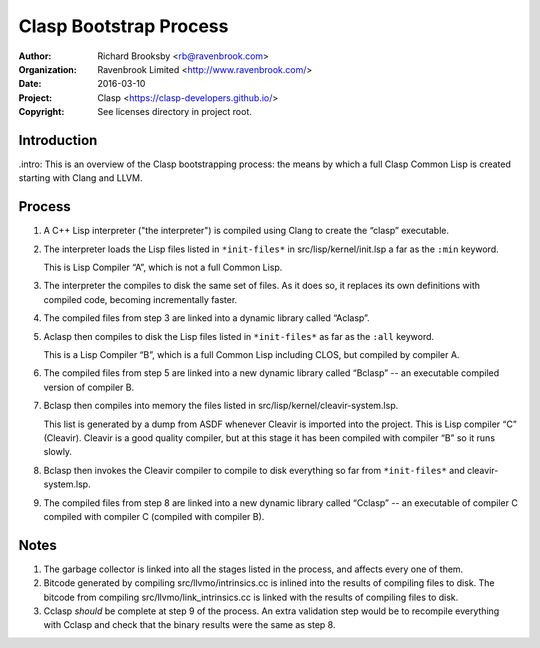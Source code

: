 =======================
Clasp Bootstrap Process
=======================

:Author: Richard Brooksby <rb@ravenbrook.com>
:Organization: Ravenbrook Limited <http://www.ravenbrook.com/>
:Date: 2016-03-10
:Project: Clasp <https://clasp-developers.github.io/>
:Copyright: See licenses directory in project root.


Introduction
------------

.intro: This is an overview of the Clasp bootstrapping process: the
means by which a full Clasp Common Lisp is created starting with Clang
and LLVM.


Process
-------

1. A C++ Lisp interpreter ("the interpreter") is compiled using Clang
   to create the “clasp” executable.

2. The interpreter loads the Lisp files listed in ``*init-files*`` in
   src/lisp/kernel/init.lsp a far as the ``:min`` keyword.

   This is Lisp Compiler “A”, which is not a full Common Lisp.

3. The interpreter the compiles to disk the same set of files.  As it
   does so, it replaces its own definitions with compiled code,
   becoming incrementally faster.

4. The compiled files from step 3 are linked into a dynamic library
   called “Aclasp”.

5. Aclasp then compiles to disk the Lisp files listed in
   ``*init-files*`` as far as the ``:all`` keyword.

   This is a Lisp Compiler “B”, which is a full Common Lisp including
   CLOS, but compiled by compiler A.

6. The compiled files from step 5 are linked into a new dynamic
   library called “Bclasp” -- an executable compiled version of
   compiler B.

7. Bclasp then compiles into memory the files listed in
   src/lisp/kernel/cleavir-system.lsp.

   This list is generated by a dump from ASDF whenever Cleavir is
   imported into the project.  This is Lisp compiler “C” (Cleavir).
   Cleavir is a good quality compiler, but at this stage it has been
   compiled with compiler “B” so it runs slowly.

8. Bclasp then invokes the Cleavir compiler to compile to disk
   everything so far from ``*init-files*`` and cleavir-system.lsp.

9. The compiled files from step 8 are linked into a new dynamic
   library called “Cclasp” -- an executable of compiler C compiled
   with compiler C (compiled with compiler B).


Notes
-----

1. The garbage collector is linked into all the stages listed in the
   process, and affects every one of them.

2. Bitcode generated by compiling src/llvmo/intrinsics.cc is inlined
   into the results of compiling files to disk.  The bitcode from
   compiling src/llvmo/link_intrinsics.cc is linked with the results
   of compiling files to disk.

3. Cclasp *should* be complete at step 9 of the process.  An extra
   validation step would be to recompile everything with Cclasp and
   check that the binary results were the same as step 8.
